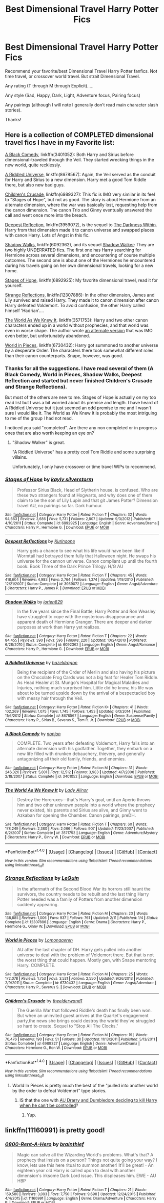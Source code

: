 #+TITLE: Best Dimensional Travel Harry Potter Fics

* Best Dimensional Travel Harry Potter Fics
:PROPERTIES:
:Author: Noexit007
:Score: 8
:DateUnix: 1493503622.0
:DateShort: 2017-Apr-30
:FlairText: Request
:END:
Recommend your favorite/best Dimensional Travel Harry Potter fanfics. Not time travel, or crossover world travel. But strait Dimensional Travel.

Any rating (T through M through Explicit).....

Any style (Sad, Happy, Dark, Light, Adventure focus, Pairing focus)

Any pairings (although I will note I generally don't read main character slash stories).

Thanks!


** Here is a collection of COMPLETED dimensional travel fics I have in my Favorite list:

[[https://www.fanfiction.net/s/3401052/1/A-Black-Comedy][A Black Comedy]], linkffn(3401052): Both Harry and Sirius before dimensional-traveled through the Veil. They started wrecking things in the new world, quite recklessly.

[[https://www.fanfiction.net/s/8678567/1/A-Riddled-Universe][A Riddled Universe]], linkffn(8678567): Again, the Veil served as the conduit for Harry and Sirius to a new dimension. Harry met a good Tom Riddle there, but also new bad guys.

[[https://www.fanfiction.net/s/6989327/1/Children-s-Crusade][Children's Crusade]], linkffn(6989327): This fic is IMO very similar in its feel to "Stages of Hope", but not as good. The story is about Hermione from an alternate dimension, where the war was basically lost, requesting help from the canon dimension. The canon Trio and Ginny eventually answered the call and went once more into the breach.

[[https://www.fanfiction.net/s/3959072/1/Deepest-Reflections][Deepest Reflection]], linkffn(3959072), is the sequel to [[https://www.fanfiction.net/s/2913149/1/The-Darkness-Within][The Darkness Within]]. Harry from that dimension made it to canon universe and swapped places with canon Harry. Lots of Angst in this fic.

[[https://www.reddit.com/user/InquisitorCOC/comments/?count=175&after=t1_ddouy31][Shadow Walks]], linkffn(6092362), and its sequel [[https://www.portkey-archive.org/story/8127][Shadow Walker]]: They are two highly UNDERRATED fics. The first one has Harry searching for Hermione across several dimensions, and encountering of course multiple outcomes. The second one is about one of the Hermiones he encountered during his travels going on her own dimensional travels, looking for a new home.

[[https://www.fanfiction.net/s/6892925/1/Stages-of-Hope][Stages of Hope]], linkffn(6892925): My favorite dimensional travel, read it for yourself.

[[https://www.fanfiction.net/s/12307886/1/Strange-Reflections][Strange Reflections]], linkffn(12307886): In the other dimension, James and Lily survived and raised Harry. They made it to canon dimension after canon Harry defeated Voldemort. To avoid confusion, the other Harry called himself 'Hadrian'....

[[https://www.fanfiction.net/s/3571753/1/The-World-As-We-Knew-It][The World As We Knew It]], linkffn(3571753): Harry and two other canon characters ended up in a world without prophecies, and that world was even in worse shape. The author wrote [[https://www.fanfiction.net/s/3872862/1/Rebuilding-the-World][an alternate version]] that was IMO even better, but unfortunately abandoned.

[[https://www.fanfiction.net/s/6730432/1/World-in-Pieces][World in Pieces]], linkffn(6730432): Harry got summoned to another universe by a desperate Order. The characters there took somewhat different roles than their canon counterparts. Snape, however, was good.
:PROPERTIES:
:Author: InquisitorCOC
:Score: 8
:DateUnix: 1493507145.0
:DateShort: 2017-Apr-30
:END:

*** Thanks for all the suggestions. I have read several of them (A Black Comedy, World in Pieces, Shadow Walks, Deepest Reflection and started but never finished Children's Crusade and Strange Reflections).

But most of the others are new to me. Stages of Hope is actually on my too read list but I was a bit worried about its premise and length. I have heard of A Riddled Universe but it just seemed an odd premise to me and I wasn't sure I would like it. The World as We Knew It is probably the most intriguing to me of the group I had not read.

I noticed you said "completed". Are there any non completed or in progress ones that are also worth keeping an eye on?
:PROPERTIES:
:Author: Noexit007
:Score: 2
:DateUnix: 1493516918.0
:DateShort: 2017-Apr-30
:END:

**** "Shadow Walker" is great.

"A Riddled Universe" has a pretty cool Tom Riddle and some surprising villains.

Unfortunately, I only have crossover or time travel WIPs to recommend.
:PROPERTIES:
:Author: InquisitorCOC
:Score: 2
:DateUnix: 1493517838.0
:DateShort: 2017-Apr-30
:END:


*** [[http://www.fanfiction.net/s/6892925/1/][*/Stages of Hope/*]] by [[https://www.fanfiction.net/u/291348/kayly-silverstorm][/kayly silverstorm/]]

#+begin_quote
  Professor Sirius Black, Head of Slytherin house, is confused. Who are these two strangers found at Hogwarts, and why does one of them claim to be the son of Lily Lupin and that git James Potter? Dimension travel AU, no pairings so far. Dark humour.
#+end_quote

^{/Site/: [[http://www.fanfiction.net/][fanfiction.net]] *|* /Category/: Harry Potter *|* /Rated/: Fiction T *|* /Chapters/: 32 *|* /Words/: 94,563 *|* /Reviews/: 3,686 *|* /Favs/: 5,731 *|* /Follows/: 2,807 *|* /Updated/: 9/3/2012 *|* /Published/: 4/10/2011 *|* /Status/: Complete *|* /id/: 6892925 *|* /Language/: English *|* /Genre/: Adventure/Drama *|* /Characters/: Harry P., Hermione G. *|* /Download/: [[http://www.ff2ebook.com/old/ffn-bot/index.php?id=6892925&source=ff&filetype=epub][EPUB]] or [[http://www.ff2ebook.com/old/ffn-bot/index.php?id=6892925&source=ff&filetype=mobi][MOBI]]}

--------------

[[http://www.fanfiction.net/s/3959072/1/][*/Deepest Reflections/*]] by [[https://www.fanfiction.net/u/1034541/Kurinoone][/Kurinoone/]]

#+begin_quote
  Harry gets a chance to see what his life would have been like if Wormtail had betrayed them fully that Halloween night. He swaps his universe for the cannon universe. Canon compliant up until the fourth book. Book Three of the Dark Prince Trilogy. H/G AU
#+end_quote

^{/Site/: [[http://www.fanfiction.net/][fanfiction.net]] *|* /Category/: Harry Potter *|* /Rated/: Fiction T *|* /Chapters/: 45 *|* /Words/: 418,604 *|* /Reviews/: 4,983 *|* /Favs/: 2,764 *|* /Follows/: 1,374 *|* /Updated/: 1/19/2010 *|* /Published/: 12/21/2007 *|* /Status/: Complete *|* /id/: 3959072 *|* /Language/: English *|* /Genre/: Angst/Adventure *|* /Characters/: Harry P., James P. *|* /Download/: [[http://www.ff2ebook.com/old/ffn-bot/index.php?id=3959072&source=ff&filetype=epub][EPUB]] or [[http://www.ff2ebook.com/old/ffn-bot/index.php?id=3959072&source=ff&filetype=mobi][MOBI]]}

--------------

[[http://www.fanfiction.net/s/6092362/1/][*/Shadow Walks/*]] by [[https://www.fanfiction.net/u/636397/lorien829][/lorien829/]]

#+begin_quote
  In the five years since the Final Battle, Harry Potter and Ron Weasley have struggled to cope with the mysterious disappearance and apparent death of Hermione Granger. There are deeper and darker purposes at work than Harry yet realizes.
#+end_quote

^{/Site/: [[http://www.fanfiction.net/][fanfiction.net]] *|* /Category/: Harry Potter *|* /Rated/: Fiction T *|* /Chapters/: 22 *|* /Words/: 84,455 *|* /Reviews/: 390 *|* /Favs/: 596 *|* /Follows/: 220 *|* /Updated/: 10/24/2010 *|* /Published/: 6/28/2010 *|* /Status/: Complete *|* /id/: 6092362 *|* /Language/: English *|* /Genre/: Angst/Romance *|* /Characters/: Harry P., Hermione G. *|* /Download/: [[http://www.ff2ebook.com/old/ffn-bot/index.php?id=6092362&source=ff&filetype=epub][EPUB]] or [[http://www.ff2ebook.com/old/ffn-bot/index.php?id=6092362&source=ff&filetype=mobi][MOBI]]}

--------------

[[http://www.fanfiction.net/s/8678567/1/][*/A Riddled Universe/*]] by [[https://www.fanfiction.net/u/3997673/hazeldragon][/hazeldragon/]]

#+begin_quote
  Being the recipient of the Order of Merlin and also having his picture on the Chocolate Frog Cards was not a big feat for Healer Tom Riddle. As Head Healer at St. Mungo's Hospital for Magical Maladies and Injuries, nothing much surprised him. Little did he know, his life was about to be turned upside down by the arrival of a bespectacled boy with messy hair through the Veil.
#+end_quote

^{/Site/: [[http://www.fanfiction.net/][fanfiction.net]] *|* /Category/: Harry Potter *|* /Rated/: Fiction K+ *|* /Chapters/: 41 *|* /Words/: 102,269 *|* /Reviews/: 1,075 *|* /Favs/: 1,745 *|* /Follows/: 1,453 *|* /Updated/: 6/3/2014 *|* /Published/: 11/6/2012 *|* /Status/: Complete *|* /id/: 8678567 *|* /Language/: English *|* /Genre/: Suspense/Family *|* /Characters/: Harry P., Sirius B., Severus S., Tom R. Jr. *|* /Download/: [[http://www.ff2ebook.com/old/ffn-bot/index.php?id=8678567&source=ff&filetype=epub][EPUB]] or [[http://www.ff2ebook.com/old/ffn-bot/index.php?id=8678567&source=ff&filetype=mobi][MOBI]]}

--------------

[[http://www.fanfiction.net/s/3401052/1/][*/A Black Comedy/*]] by [[https://www.fanfiction.net/u/649528/nonjon][/nonjon/]]

#+begin_quote
  COMPLETE. Two years after defeating Voldemort, Harry falls into an alternate dimension with his godfather. Together, they embark on a new life filled with drunken debauchery, thievery, and generally antagonizing all their old family, friends, and enemies.
#+end_quote

^{/Site/: [[http://www.fanfiction.net/][fanfiction.net]] *|* /Category/: Harry Potter *|* /Rated/: Fiction M *|* /Chapters/: 31 *|* /Words/: 246,320 *|* /Reviews/: 5,801 *|* /Favs/: 12,512 *|* /Follows/: 3,983 *|* /Updated/: 4/7/2008 *|* /Published/: 2/18/2007 *|* /Status/: Complete *|* /id/: 3401052 *|* /Language/: English *|* /Download/: [[http://www.ff2ebook.com/old/ffn-bot/index.php?id=3401052&source=ff&filetype=epub][EPUB]] or [[http://www.ff2ebook.com/old/ffn-bot/index.php?id=3401052&source=ff&filetype=mobi][MOBI]]}

--------------

[[http://www.fanfiction.net/s/3571753/1/][*/The World As We Knew It/*]] by [[https://www.fanfiction.net/u/1289587/Lady-Alinor][/Lady Alinor/]]

#+begin_quote
  Destroy the Horcruxes---that's Harry's goal, until an Aperio throws him and two other unknown people into a world where the prophecy never existed, his parents and Sirius are alive, and Ginny went to Azkaban for opening the Chamber. Canon pairings, preDH.
#+end_quote

^{/Site/: [[http://www.fanfiction.net/][fanfiction.net]] *|* /Category/: Harry Potter *|* /Rated/: Fiction T *|* /Chapters/: 60 *|* /Words/: 178,249 *|* /Reviews/: 2,380 *|* /Favs/: 2,066 *|* /Follows/: 907 *|* /Updated/: 11/23/2007 *|* /Published/: 6/2/2007 *|* /Status/: Complete *|* /id/: 3571753 *|* /Language/: English *|* /Genre/: Adventure/Mystery *|* /Characters/: Harry P., Ginny W. *|* /Download/: [[http://www.ff2ebook.com/old/ffn-bot/index.php?id=3571753&source=ff&filetype=epub][EPUB]] or [[http://www.ff2ebook.com/old/ffn-bot/index.php?id=3571753&source=ff&filetype=mobi][MOBI]]}

--------------

*FanfictionBot*^{1.4.0} *|* [[[https://github.com/tusing/reddit-ffn-bot/wiki/Usage][Usage]]] | [[[https://github.com/tusing/reddit-ffn-bot/wiki/Changelog][Changelog]]] | [[[https://github.com/tusing/reddit-ffn-bot/issues/][Issues]]] | [[[https://github.com/tusing/reddit-ffn-bot/][GitHub]]] | [[[https://www.reddit.com/message/compose?to=tusing][Contact]]]

^{/New in this version: Slim recommendations using/ ffnbot!slim! /Thread recommendations using/ linksub(thread_id)!}
:PROPERTIES:
:Author: FanfictionBot
:Score: 1
:DateUnix: 1493507166.0
:DateShort: 2017-Apr-30
:END:


*** [[http://www.fanfiction.net/s/12307886/1/][*/Strange Reflections/*]] by [[https://www.fanfiction.net/u/1634726/LeQuin][/LeQuin/]]

#+begin_quote
  In the aftermath of the Second Blood War its horrors still haunt the survivors, the country needs to be rebuilt and the last thing Harry Potter needed was a family of Potters from another dimension suddenly appearing.
#+end_quote

^{/Site/: [[http://www.fanfiction.net/][fanfiction.net]] *|* /Category/: Harry Potter *|* /Rated/: Fiction M *|* /Chapters/: 20 *|* /Words/: 138,885 *|* /Reviews/: 1,006 *|* /Favs/: 937 *|* /Follows/: 761 *|* /Updated/: 2/11 *|* /Published/: 1/4 *|* /Status/: Complete *|* /id/: 12307886 *|* /Language/: English *|* /Genre/: Drama *|* /Characters/: Harry P., Hermione G., Ginny W. *|* /Download/: [[http://www.ff2ebook.com/old/ffn-bot/index.php?id=12307886&source=ff&filetype=epub][EPUB]] or [[http://www.ff2ebook.com/old/ffn-bot/index.php?id=12307886&source=ff&filetype=mobi][MOBI]]}

--------------

[[http://www.fanfiction.net/s/6730432/1/][*/World in Pieces/*]] by [[https://www.fanfiction.net/u/1265079/Lomonaaeren][/Lomonaaeren/]]

#+begin_quote
  AU after the last chapter of DH. Harry gets pulled into another universe to deal with the problem of Voldemort there. But that is not the worst thing that could happen. Mostly gen, with Snape mentoring Harry. COMPLETE.
#+end_quote

^{/Site/: [[http://www.fanfiction.net/][fanfiction.net]] *|* /Category/: Harry Potter *|* /Rated/: Fiction M *|* /Chapters/: 25 *|* /Words/: 172,078 *|* /Reviews/: 1,753 *|* /Favs/: 3,521 *|* /Follows/: 2,550 *|* /Updated/: 9/26/2013 *|* /Published/: 2/9/2011 *|* /Status/: Complete *|* /id/: 6730432 *|* /Language/: English *|* /Genre/: Angst/Adventure *|* /Characters/: Harry P., Severus S. *|* /Download/: [[http://www.ff2ebook.com/old/ffn-bot/index.php?id=6730432&source=ff&filetype=epub][EPUB]] or [[http://www.ff2ebook.com/old/ffn-bot/index.php?id=6730432&source=ff&filetype=mobi][MOBI]]}

--------------

[[http://www.fanfiction.net/s/6989327/1/][*/Children's Crusade/*]] by [[https://www.fanfiction.net/u/2819741/theelderwand1][/theelderwand1/]]

#+begin_quote
  The Guerilla War that followed Riddle's death has finally been won. But when an uninvited guest arrives at the Quartet's engagement party,the news she brings could destroy the world they've struggled so hard to create. Sequel to "Stop All The Clocks."
#+end_quote

^{/Site/: [[http://www.fanfiction.net/][fanfiction.net]] *|* /Category/: Harry Potter *|* /Rated/: Fiction M *|* /Chapters/: 19 *|* /Words/: 70,476 *|* /Reviews/: 190 *|* /Favs/: 51 *|* /Follows/: 30 *|* /Updated/: 11/13/2011 *|* /Published/: 5/13/2011 *|* /Status/: Complete *|* /id/: 6989327 *|* /Language/: English *|* /Genre/: Adventure/Drama *|* /Characters/: Hermione G., Ron W. *|* /Download/: [[http://www.ff2ebook.com/old/ffn-bot/index.php?id=6989327&source=ff&filetype=epub][EPUB]] or [[http://www.ff2ebook.com/old/ffn-bot/index.php?id=6989327&source=ff&filetype=mobi][MOBI]]}

--------------

*FanfictionBot*^{1.4.0} *|* [[[https://github.com/tusing/reddit-ffn-bot/wiki/Usage][Usage]]] | [[[https://github.com/tusing/reddit-ffn-bot/wiki/Changelog][Changelog]]] | [[[https://github.com/tusing/reddit-ffn-bot/issues/][Issues]]] | [[[https://github.com/tusing/reddit-ffn-bot/][GitHub]]] | [[[https://www.reddit.com/message/compose?to=tusing][Contact]]]

^{/New in this version: Slim recommendations using/ ffnbot!slim! /Thread recommendations using/ linksub(thread_id)!}
:PROPERTIES:
:Author: FanfictionBot
:Score: 1
:DateUnix: 1493507170.0
:DateShort: 2017-Apr-30
:END:

**** World In Pieces is pretty much the best of the "pulled into another world by the order to defeat Voldemort" type stories.
:PROPERTIES:
:Author: finebalance
:Score: 2
:DateUnix: 1493522913.0
:DateShort: 2017-Apr-30
:END:

***** IS that the one with [[/spoiler][AU Drarry and Dumbledore deciding to kill Harry when he can't be controlled]]?
:PROPERTIES:
:Author: theshaolinbear
:Score: 1
:DateUnix: 1493539195.0
:DateShort: 2017-Apr-30
:END:

****** Yup.
:PROPERTIES:
:Author: finebalance
:Score: 1
:DateUnix: 1493558677.0
:DateShort: 2017-Apr-30
:END:


** linkffn(11160991) is pretty good!
:PROPERTIES:
:Author: enrasin
:Score: 2
:DateUnix: 1493524543.0
:DateShort: 2017-Apr-30
:END:

*** [[http://www.fanfiction.net/s/11160991/1/][*/0800-Rent-A-Hero/*]] by [[https://www.fanfiction.net/u/4934632/brainthief][/brainthief/]]

#+begin_quote
  Magic can solve all the Wizarding World's problems. What's that? A prophecy that insists on a person? Things not quite going your way? I know, lets use this here ritual to summon another! It'll be great! - An eighteen year old Harry is called upon to deal with another dimension's irksome Dark Lord issue. This displeases him. EWE - AU HBP
#+end_quote

^{/Site/: [[http://www.fanfiction.net/][fanfiction.net]] *|* /Category/: Harry Potter *|* /Rated/: Fiction T *|* /Chapters/: 21 *|* /Words/: 159,580 *|* /Reviews/: 3,083 *|* /Favs/: 7,750 *|* /Follows/: 9,698 *|* /Updated/: 12/24/2015 *|* /Published/: 4/4/2015 *|* /id/: 11160991 *|* /Language/: English *|* /Genre/: Drama/Adventure *|* /Characters/: Harry P. *|* /Download/: [[http://www.ff2ebook.com/old/ffn-bot/index.php?id=11160991&source=ff&filetype=epub][EPUB]] or [[http://www.ff2ebook.com/old/ffn-bot/index.php?id=11160991&source=ff&filetype=mobi][MOBI]]}

--------------

*FanfictionBot*^{1.4.0} *|* [[[https://github.com/tusing/reddit-ffn-bot/wiki/Usage][Usage]]] | [[[https://github.com/tusing/reddit-ffn-bot/wiki/Changelog][Changelog]]] | [[[https://github.com/tusing/reddit-ffn-bot/issues/][Issues]]] | [[[https://github.com/tusing/reddit-ffn-bot/][GitHub]]] | [[[https://www.reddit.com/message/compose?to=tusing][Contact]]]

^{/New in this version: Slim recommendations using/ ffnbot!slim! /Thread recommendations using/ linksub(thread_id)!}
:PROPERTIES:
:Author: FanfictionBot
:Score: 1
:DateUnix: 1493524572.0
:DateShort: 2017-Apr-30
:END:

**** Ive heard of this one and I am not sure if I am afraid to read it or excited to read it. Its very confusing. This displeases me.
:PROPERTIES:
:Author: Noexit007
:Score: 1
:DateUnix: 1493525178.0
:DateShort: 2017-Apr-30
:END:

***** [deleted]
:PROPERTIES:
:Score: 2
:DateUnix: 1493538917.0
:DateShort: 2017-Apr-30
:END:

****** Good to know, although its too bad its abandoned. Thanks!
:PROPERTIES:
:Author: Noexit007
:Score: 1
:DateUnix: 1493571474.0
:DateShort: 2017-Apr-30
:END:


** I replied to a thread similar to this with:

Well reality swapping fics without the Order being involved in the dimension travel. There's a bunch and a whole load more crossovers but sticking to popular Harry Potter ones.

Linkffn(9704180) I'm still here. A well know fic, still being updated but slowly. Harry unintentionally slips into another world.

Linkffn(11525673) A one shot that inspired linkffn(4040192) (Harry Potter and the girl that lived.)

linkffn(3959072) the final story in a trilogy that hasn't aged too well but is being rewritten. Alternate Harry swaps places with canon Harry.

linkffn(12446118) (Intersecting realities) The newest completed reality swapping fic. Harry WAS summoned by AN Order but left and found himself in an entirely new reality. For all intents and purposes Its the Canon world he swaps into. Not fantastic writing but new enough that you probably haven't read it.

Linkffn(12188150) technically time travel but its Tonks (Yes Order member but quickly begins to disapprove of their actions) so not the usual swap. Either way, injecting a new variable into canon universe.

Here is the DLP scryer search for Dimension travel I didn't set it to summon since the summoning charm etc might interfere with what you're searching for. Hopefully one of these will be worth reading.

Hopefully something on here is relevant to your search.
:PROPERTIES:
:Author: herO_wraith
:Score: 1
:DateUnix: 1493588546.0
:DateShort: 2017-May-01
:END:

*** [[http://www.fanfiction.net/s/12188150/1/][*/Like Grains of Sand in the Hourglass/*]] by [[https://www.fanfiction.net/u/1057022/Temporal-Knight][/Temporal Knight/]]

#+begin_quote
  During the Battle in the Department of Mysteries Nymphadora Tonks finds herself thrown back to the beginning of Fifth Year. With two Tonks walking around and her faith in Dumbledore eroded what's a Metamorphmagus to do? Protect Harry Potter at all costs, that's what! Tonks ends up crafting a new identity for herself and infiltrates Hogwarts to fix the future. Pairing: Harry/Tonks.
#+end_quote

^{/Site/: [[http://www.fanfiction.net/][fanfiction.net]] *|* /Category/: Harry Potter *|* /Rated/: Fiction T *|* /Chapters/: 6 *|* /Words/: 58,108 *|* /Reviews/: 354 *|* /Favs/: 1,336 *|* /Follows/: 2,053 *|* /Updated/: 4/14 *|* /Published/: 10/12/2016 *|* /id/: 12188150 *|* /Language/: English *|* /Genre/: Fantasy/Romance *|* /Characters/: <Harry P., N. Tonks> Luna L. *|* /Download/: [[http://www.ff2ebook.com/old/ffn-bot/index.php?id=12188150&source=ff&filetype=epub][EPUB]] or [[http://www.ff2ebook.com/old/ffn-bot/index.php?id=12188150&source=ff&filetype=mobi][MOBI]]}

--------------

[[http://www.fanfiction.net/s/4040192/1/][*/Harry Potter and the Girl Who Lived/*]] by [[https://www.fanfiction.net/u/325962/Agnostics-Puppet][/Agnostics Puppet/]]

#+begin_quote
  Harry wakes in a universe where he meets, Rose, his female alternate self. Taken over from SilverAegis when he discontinued it. Complete!
#+end_quote

^{/Site/: [[http://www.fanfiction.net/][fanfiction.net]] *|* /Category/: Harry Potter *|* /Rated/: Fiction T *|* /Chapters/: 20 *|* /Words/: 120,261 *|* /Reviews/: 1,072 *|* /Favs/: 4,559 *|* /Follows/: 2,188 *|* /Updated/: 8/29/2008 *|* /Published/: 1/28/2008 *|* /Status/: Complete *|* /id/: 4040192 *|* /Language/: English *|* /Genre/: Adventure/Romance *|* /Characters/: Harry P., OC *|* /Download/: [[http://www.ff2ebook.com/old/ffn-bot/index.php?id=4040192&source=ff&filetype=epub][EPUB]] or [[http://www.ff2ebook.com/old/ffn-bot/index.php?id=4040192&source=ff&filetype=mobi][MOBI]]}

--------------

[[http://www.fanfiction.net/s/3959072/1/][*/Deepest Reflections/*]] by [[https://www.fanfiction.net/u/1034541/Kurinoone][/Kurinoone/]]

#+begin_quote
  Harry gets a chance to see what his life would have been like if Wormtail had betrayed them fully that Halloween night. He swaps his universe for the cannon universe. Canon compliant up until the fourth book. Book Three of the Dark Prince Trilogy. H/G AU
#+end_quote

^{/Site/: [[http://www.fanfiction.net/][fanfiction.net]] *|* /Category/: Harry Potter *|* /Rated/: Fiction T *|* /Chapters/: 45 *|* /Words/: 418,604 *|* /Reviews/: 4,988 *|* /Favs/: 2,775 *|* /Follows/: 1,378 *|* /Updated/: 1/19/2010 *|* /Published/: 12/21/2007 *|* /Status/: Complete *|* /id/: 3959072 *|* /Language/: English *|* /Genre/: Angst/Adventure *|* /Characters/: Harry P., James P. *|* /Download/: [[http://www.ff2ebook.com/old/ffn-bot/index.php?id=3959072&source=ff&filetype=epub][EPUB]] or [[http://www.ff2ebook.com/old/ffn-bot/index.php?id=3959072&source=ff&filetype=mobi][MOBI]]}

--------------

[[http://www.fanfiction.net/s/9704180/1/][*/I'm Still Here/*]] by [[https://www.fanfiction.net/u/4404355/kathryn518][/kathryn518/]]

#+begin_quote
  The second war with Voldemort never really ended, and there were no winners, certainly not Harry Potter who has lost everything. What will Harry do when a ritual from Voldemort sends him to another world? How will he manage in this new world in which he never existed, especially as he sees familiar events unfolding? Harry/Multi eventually.
#+end_quote

^{/Site/: [[http://www.fanfiction.net/][fanfiction.net]] *|* /Category/: Harry Potter *|* /Rated/: Fiction M *|* /Chapters/: 13 *|* /Words/: 292,870 *|* /Reviews/: 4,208 *|* /Favs/: 10,988 *|* /Follows/: 13,079 *|* /Updated/: 1/28 *|* /Published/: 9/21/2013 *|* /id/: 9704180 *|* /Language/: English *|* /Genre/: Drama/Romance *|* /Characters/: Harry P., Fleur D., Daphne G., Perenelle F. *|* /Download/: [[http://www.ff2ebook.com/old/ffn-bot/index.php?id=9704180&source=ff&filetype=epub][EPUB]] or [[http://www.ff2ebook.com/old/ffn-bot/index.php?id=9704180&source=ff&filetype=mobi][MOBI]]}

--------------

[[http://www.fanfiction.net/s/11525673/1/][*/Harry Potter & the Girl Who Lived/*]] by [[https://www.fanfiction.net/u/806133/SilverAegis][/SilverAegis/]]

#+begin_quote
  Post HBP. When Harry wakes up & finds himself in a world where there is a female version of him running around, he immediately begins the steps to prevent his horrific future from happening with hers. No Slash/One-Shot.
#+end_quote

^{/Site/: [[http://www.fanfiction.net/][fanfiction.net]] *|* /Category/: Harry Potter *|* /Rated/: Fiction M *|* /Words/: 7,138 *|* /Reviews/: 57 *|* /Favs/: 352 *|* /Follows/: 193 *|* /Published/: 9/25/2015 *|* /Status/: Complete *|* /id/: 11525673 *|* /Language/: English *|* /Download/: [[http://www.ff2ebook.com/old/ffn-bot/index.php?id=11525673&source=ff&filetype=epub][EPUB]] or [[http://www.ff2ebook.com/old/ffn-bot/index.php?id=11525673&source=ff&filetype=mobi][MOBI]]}

--------------

[[http://www.fanfiction.net/s/12446118/1/][*/Intersecting Realities/*]] by [[https://www.fanfiction.net/u/7382089/rightous-malestrom][/rightous malestrom/]]

#+begin_quote
  Voldemort is back, he can be stopped but all things come at a price. Someone called for a hero but he said no, ripped from his own reality he jumps again. Will he be more helpful this time? AU femHarry.
#+end_quote

^{/Site/: [[http://www.fanfiction.net/][fanfiction.net]] *|* /Category/: Harry Potter *|* /Rated/: Fiction T *|* /Chapters/: 4 *|* /Words/: 124,527 *|* /Reviews/: 9 *|* /Favs/: 32 *|* /Follows/: 20 *|* /Published/: 4/13 *|* /Status/: Complete *|* /id/: 12446118 *|* /Language/: English *|* /Genre/: Adventure *|* /Characters/: Harry P. *|* /Download/: [[http://www.ff2ebook.com/old/ffn-bot/index.php?id=12446118&source=ff&filetype=epub][EPUB]] or [[http://www.ff2ebook.com/old/ffn-bot/index.php?id=12446118&source=ff&filetype=mobi][MOBI]]}

--------------

*FanfictionBot*^{1.4.0} *|* [[[https://github.com/tusing/reddit-ffn-bot/wiki/Usage][Usage]]] | [[[https://github.com/tusing/reddit-ffn-bot/wiki/Changelog][Changelog]]] | [[[https://github.com/tusing/reddit-ffn-bot/issues/][Issues]]] | [[[https://github.com/tusing/reddit-ffn-bot/][GitHub]]] | [[[https://www.reddit.com/message/compose?to=tusing][Contact]]]

^{/New in this version: Slim recommendations using/ ffnbot!slim! /Thread recommendations using/ linksub(thread_id)!}
:PROPERTIES:
:Author: FanfictionBot
:Score: 1
:DateUnix: 1493588555.0
:DateShort: 2017-May-01
:END:


*** Thanks. Sadly i have read most of these, with the only exceptions being Like Grains of Sand, and SilverAegis's one shot.

Grains of Sand looks intriguing, and I have heard of it, but I had never read anything from a Tonks point of view and just wasnt sure how I would like it. I generally prefer Harry, Hermione, or Sirius point of view stories.

I also am following I'm Still Here.
:PROPERTIES:
:Author: Noexit007
:Score: 1
:DateUnix: 1493590801.0
:DateShort: 2017-May-01
:END:
